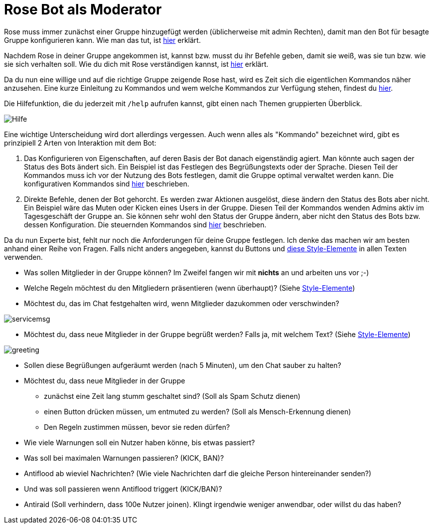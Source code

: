= Rose Bot als Moderator

Rose muss immer zunächst einer Gruppe hinzugefügt werden (üblicherweise mit admin Rechten), damit man den Bot für besagte Gruppe konfigurieren kann. Wie man das tut, ist link:Installation.adoc[hier] erklärt.

Nachdem Rose in deiner Gruppe angekommen ist, kannst bzw. musst du ihr Befehle geben, damit sie weiß, was sie tun bzw. wie sie sich verhalten soll. Wie du dich mit Rose verständigen kannst, ist link:Kommunikation.adoc[hier] erklärt.

Da du nun eine willige und auf die richtige Gruppe zeigende Rose hast, wird es Zeit sich die eigentlichen Kommandos näher anzusehen. Eine kurze Einleitung zu Kommandos und wem welche Kommandos zur Verfügung stehen, findest du link:Kommandos.adoc[hier]. 

Die Hilfefunktion, die du jederzeit mit `/help` aufrufen kannst, gibt einen nach Themen gruppierten Überblick.

[.center.text-center]
image::images/admin-help.png[Hilfe]

Eine wichtige Unterscheidung wird dort allerdings vergessen. Auch wenn alles als "Kommando" bezeichnet wird, gibt es prinzipiell 2 Arten von Interaktion mit dem Bot:

. Das Konfigurieren von Eigenschaften, auf deren Basis der Bot danach eigenständig agiert. Man könnte auch sagen der Status des Bots ändert sich. Ein Beispiel ist das Festlegen des Begrüßungstexts oder der Sprache. Diesen Teil der Kommandos muss ich vor der Nutzung des Bots festlegen, damit die Gruppe optimal verwaltet werden kann. Die konfigurativen Kommandos sind link:Konfiguration.adoc[hier] beschrieben.

. Direkte Befehle, denen der Bot gehorcht. Es werden zwar Aktionen ausgelöst, diese ändern den Status des Bots aber nicht. Ein Beispiel wäre das Muten oder Kicken eines Users in der Gruppe. Diesen Teil der Kommandos wenden Admins aktiv im Tagesgeschäft der Gruppe an. Sie können sehr wohl den Status der Gruppe ändern, aber nicht den Status des Bots bzw. dessen Konfiguration. Die steuernden Kommandos sind link:Steuerung.adoc[hier] beschrieben.

Da du nun Experte bist, fehlt nur noch die Anforderungen für deine Gruppe festlegen. Ich denke das machen wir am besten anhand einer Reihe von Fragen. Falls nicht anders angegeben, kannst du Buttons und link:Markdown.adoc[diese Style-Elemente] in allen Texten verwenden.

* Was sollen Mitglieder in der Gruppe können? Im Zweifel fangen wir mit *nichts* an und arbeiten uns vor ;-)

* Welche Regeln möchtest du den Mitgliedern präsentieren (wenn überhaupt)? (Siehe link:Markdown.adoc[Style-Elemente])

* Möchtest du, das im Chat festgehalten wird, wenn Mitglieder dazukommen oder verschwinden?

[.center.text-center]
image::images/servicemsg.png[]

* Möchtest du, dass neue Mitglieder in der Gruppe begrüßt werden? Falls ja, mit welchem Text? (Siehe link:Markdown.adoc[Style-Elemente]) 

[.center.text-center]
image::images/greeting.png[]

* Sollen diese Begrüßungen aufgeräumt werden (nach 5 Minuten), um den Chat sauber zu halten? 

* Möchtest du, dass neue Mitglieder in der Gruppe 

** zunächst eine Zeit lang stumm geschaltet sind? (Soll als Spam Schutz dienen)
** einen Button drücken müssen, um entmuted zu werden? (Soll als Mensch-Erkennung dienen)
** Den Regeln zustimmen müssen, bevor sie reden dürfen?

* Wie viele Warnungen soll ein Nutzer haben könne, bis etwas passiert?

* Was soll bei maximalen Warnungen passieren? (KICK, BAN)?

* Antiflood ab wieviel Nachrichten? (Wie viele Nachrichten darf die gleiche Person hintereinander senden?)  

* Und was soll passieren wenn Antiflood triggert (KICK/BAN)?

* Antiraid (Soll verhindern, dass 100e Nutzer joinen). Klingt irgendwie weniger anwendbar, oder willst du das haben?




